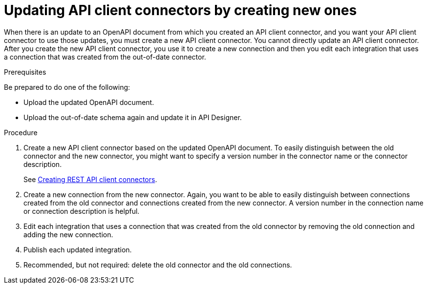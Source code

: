 // This module is used in the following assemblies:
// as_adding-api-connectors.adoc

[id='updating-api-connectors_{context}']
= Updating API client connectors by creating new ones

When there is an update to an OpenAPI document from which you created an
API client connector, and you want your API client connector to use those
updates, you must create a new API client connector.
You cannot directly update an API client connector. After you create
the new API client connector, you use it to create a new connection and
then you edit each integration that uses a connection that was created
from the out-of-date connector. 

.Prerequisites

Be prepared to do one of the following:

* Upload the updated OpenAPI document.
* Upload the out-of-date schema again and update it in API Designer.

.Procedure

. Create a new API client connector based on the updated OpenAPI document.
To easily distinguish between the old connector and the new connector, 
you  might want to specify a version number in the connector name or 
the connector description. 
+
See link:{LinkSyndesisIntegrationGuide}#creating-api-connectors_add-client-connector[Creating REST API client connectors].

. Create a new connection from the new connector. Again, you want to be
able to easily distinguish between connections created from the old
connector and connections created from the new connector. A version number
in the connection name or connection description is helpful.
. Edit each integration that uses a connection that was created from the
old connector by removing the old connection and adding the new connection.
. Publish each updated integration.
. Recommended, but not required: delete the old connector and the old
connections. 
